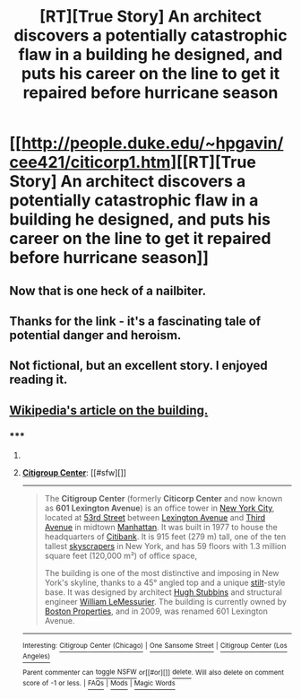 #+TITLE: [RT][True Story] An architect discovers a potentially catastrophic flaw in a building he designed, and puts his career on the line to get it repaired before hurricane season

* [[http://people.duke.edu/~hpgavin/cee421/citicorp1.htm][[RT][True Story] An architect discovers a potentially catastrophic flaw in a building he designed, and puts his career on the line to get it repaired before hurricane season]]
:PROPERTIES:
:Author: AmeteurOpinions
:Score: 47
:DateUnix: 1411602477.0
:DateShort: 2014-Sep-25
:END:

** Now that is one heck of a nailbiter.
:PROPERTIES:
:Author: TastyBrainMeats
:Score: 4
:DateUnix: 1411631632.0
:DateShort: 2014-Sep-25
:END:


** Thanks for the link - it's a fascinating tale of potential danger and heroism.
:PROPERTIES:
:Author: ben_sphynx
:Score: 3
:DateUnix: 1411637276.0
:DateShort: 2014-Sep-25
:END:


** Not fictional, but an excellent story. I enjoyed reading it.
:PROPERTIES:
:Author: blazinghand
:Score: 2
:DateUnix: 1411781893.0
:DateShort: 2014-Sep-27
:END:


** [[https://en.wikipedia.org/wiki/Citigroup_Center][Wikipedia's article on the building.]]
:PROPERTIES:
:Author: DCarrier
:Score: 1
:DateUnix: 1426450753.0
:DateShort: 2015-Mar-15
:END:

*** ***** 
      :PROPERTIES:
      :CUSTOM_ID: section
      :END:
****** 
       :PROPERTIES:
       :CUSTOM_ID: section-1
       :END:
**** 
     :PROPERTIES:
     :CUSTOM_ID: section-2
     :END:
[[https://en.wikipedia.org/wiki/Citigroup%20Center][*Citigroup Center*]]: [[#sfw][]]

--------------

#+begin_quote
  The *Citigroup Center* (formerly *Citicorp Center* and now known as *601 Lexington Avenue*) is an office tower in [[https://en.wikipedia.org/wiki/New_York_City][New York City]], located at [[https://en.wikipedia.org/wiki/53rd_Street_(Manhattan)][53rd Street]] between [[https://en.wikipedia.org/wiki/Lexington_Avenue][Lexington Avenue]] and [[https://en.wikipedia.org/wiki/Third_Avenue_(Manhattan)][Third Avenue]] in midtown [[https://en.wikipedia.org/wiki/Manhattan][Manhattan]]. It was built in 1977 to house the headquarters of [[https://en.wikipedia.org/wiki/Citibank][Citibank]]. It is 915 feet (279 m) tall, one of the ten tallest [[https://en.wikipedia.org/wiki/Skyscraper][skyscrapers]] in New York, and has 59 floors with 1.3 million square feet (120,000 m²) of office space,

  The building is one of the most distinctive and imposing in New York's skyline, thanks to a 45° angled top and a unique [[https://en.wikipedia.org/wiki/Stilts][stilt]]-style base. It was designed by architect [[https://en.wikipedia.org/wiki/Hugh_Stubbins][Hugh Stubbins]] and structural engineer [[https://en.wikipedia.org/wiki/William_LeMessurier][William LeMessurier]]. The building is currently owned by [[https://en.wikipedia.org/wiki/Boston_Properties][Boston Properties]], and in 2009, was renamed 601 Lexington Avenue.

  * 
    :PROPERTIES:
    :CUSTOM_ID: section-3
    :END:
  [[https://i.imgur.com/Lb5x9uV.jpg][*Image*]] [[https://commons.wikimedia.org/wiki/File:Citigroup_center.jpg][^{i}]]
#+end_quote

--------------

^{Interesting:} [[https://en.wikipedia.org/wiki/Citigroup_Center_(Chicago)][^{Citigroup} ^{Center} ^{(Chicago)}]] ^{|} [[https://en.wikipedia.org/wiki/One_Sansome_Street][^{One} ^{Sansome} ^{Street}]] ^{|} [[https://en.wikipedia.org/wiki/Citigroup_Center_(Los_Angeles)][^{Citigroup} ^{Center} ^{(Los} ^{Angeles)}]]

^{Parent} ^{commenter} ^{can} [[/message/compose?to=autowikibot&subject=AutoWikibot%20NSFW%20toggle&message=%2Btoggle-nsfw+cpfvac3][^{toggle} ^{NSFW}]] ^{or[[#or][]]} [[/message/compose?to=autowikibot&subject=AutoWikibot%20Deletion&message=%2Bdelete+cpfvac3][^{delete}]]^{.} ^{Will} ^{also} ^{delete} ^{on} ^{comment} ^{score} ^{of} ^{-1} ^{or} ^{less.} ^{|} [[http://www.np.reddit.com/r/autowikibot/wiki/index][^{FAQs}]] ^{|} [[http://www.np.reddit.com/r/autowikibot/comments/1x013o/for_moderators_switches_commands_and_css/][^{Mods}]] ^{|} [[http://www.np.reddit.com/r/autowikibot/comments/1ux484/ask_wikibot/][^{Magic} ^{Words}]]
:PROPERTIES:
:Author: autowikibot
:Score: 1
:DateUnix: 1426450792.0
:DateShort: 2015-Mar-15
:END:
